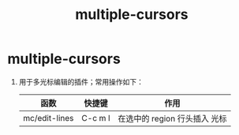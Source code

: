 :PROPERTIES:
:ID:       cc70f111-9ecd-4c38-80d5-13b07fa042db
:END:
#+title: multiple-cursors
#+filetags: emacs

* multiple-cursors
1. 用于多光标编辑的插件；常用操作如下：
   |---------------+---------+-------------------------------|
   | 函数          | 快捷键  | 作用                          |
   |---------------+---------+-------------------------------|
   | mc/edit-lines | C-c m l | 在选中的 region 行头插入 光标 |
   |---------------+---------+-------------------------------|
